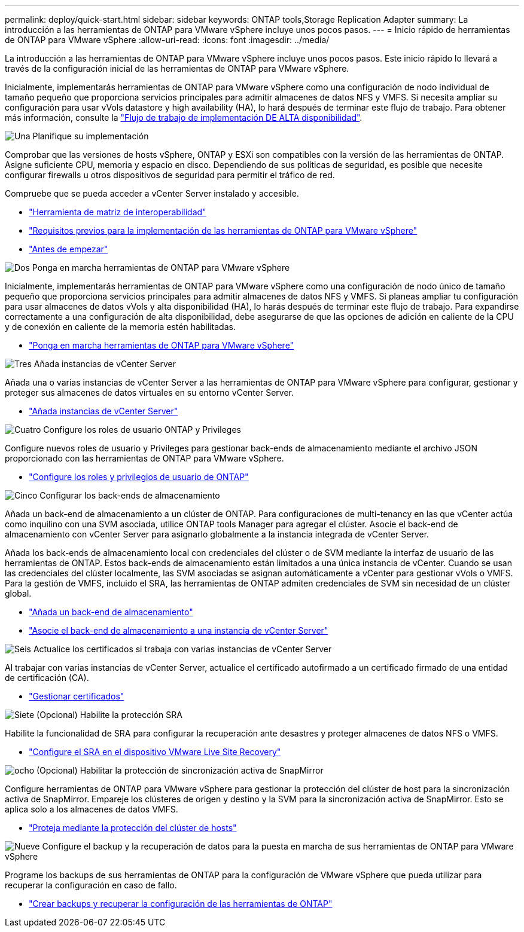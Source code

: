 ---
permalink: deploy/quick-start.html 
sidebar: sidebar 
keywords: ONTAP tools,Storage Replication Adapter 
summary: La introducción a las herramientas de ONTAP para VMware vSphere incluye unos pocos pasos. 
---
= Inicio rápido de herramientas de ONTAP para VMware vSphere
:allow-uri-read: 
:icons: font
:imagesdir: ../media/


[role="lead"]
La introducción a las herramientas de ONTAP para VMware vSphere incluye unos pocos pasos. Este inicio rápido lo llevará a través de la configuración inicial de las herramientas de ONTAP para VMware vSphere.

Inicialmente, implementarás herramientas de ONTAP para VMware vSphere como una configuración de nodo individual de tamaño pequeño que proporciona servicios principales para admitir almacenes de datos NFS y VMFS. Si necesita ampliar su configuración para usar vVols datastore y high availability (HA), lo hará después de terminar este flujo de trabajo. Para obtener más información, consulte la link:../deploy/ha-workflow.html["Flujo de trabajo de implementación DE ALTA disponibilidad"].

.image:https://raw.githubusercontent.com/NetAppDocs/common/main/media/number-1.png["Una"] Planifique su implementación
[role="quick-margin-para"]
Comprobar que las versiones de hosts vSphere, ONTAP y ESXi son compatibles con la versión de las herramientas de ONTAP. Asigne suficiente CPU, memoria y espacio en disco. Dependiendo de sus políticas de seguridad, es posible que necesite configurar firewalls u otros dispositivos de seguridad para permitir el tráfico de red.

[role="quick-margin-para"]
Compruebe que se pueda acceder a vCenter Server instalado y accesible.

[role="quick-margin-list"]
* https://imt.netapp.com/matrix/#welcome["Herramienta de matriz de interoperabilidad"]
* link:../deploy/prerequisites.html["Requisitos previos para la implementación de las herramientas de ONTAP para VMware vSphere"]
* link:../deploy/pre-deploy-checks.html["Antes de empezar"]


.image:https://raw.githubusercontent.com/NetAppDocs/common/main/media/number-2.png["Dos"] Ponga en marcha herramientas de ONTAP para VMware vSphere
[role="quick-margin-para"]
Inicialmente, implementarás herramientas de ONTAP para VMware vSphere como una configuración de nodo único de tamaño pequeño que proporciona servicios principales para admitir almacenes de datos NFS y VMFS. Si planeas ampliar tu configuración para usar almacenes de datos vVols y alta disponibilidad (HA), lo harás después de terminar este flujo de trabajo. Para expandirse correctamente a una configuración de alta disponibilidad, debe asegurarse de que las opciones de adición en caliente de la CPU y de conexión en caliente de la memoria estén habilitadas.

[role="quick-margin-list"]
* link:../deploy/ontap-tools-deployment.html["Ponga en marcha herramientas de ONTAP para VMware vSphere"]


.image:https://raw.githubusercontent.com/NetAppDocs/common/main/media/number-3.png["Tres"] Añada instancias de vCenter Server
[role="quick-margin-para"]
Añada una o varias instancias de vCenter Server a las herramientas de ONTAP para VMware vSphere para configurar, gestionar y proteger sus almacenes de datos virtuales en su entorno vCenter Server.

[role="quick-margin-list"]
* link:../configure/add-vcenter.html["Añada instancias de vCenter Server"]


.image:https://raw.githubusercontent.com/NetAppDocs/common/main/media/number-4.png["Cuatro"] Configure los roles de usuario ONTAP y Privileges
[role="quick-margin-para"]
Configure nuevos roles de usuario y Privileges para gestionar back-ends de almacenamiento mediante el archivo JSON proporcionado con las herramientas de ONTAP para VMware vSphere.

[role="quick-margin-list"]
* link:../configure/configure-user-role-and-privileges.html["Configure los roles y privilegios de usuario de ONTAP"]


.image:https://raw.githubusercontent.com/NetAppDocs/common/main/media/number-5.png["Cinco"] Configurar los back-ends de almacenamiento
[role="quick-margin-para"]
Añada un back-end de almacenamiento a un clúster de ONTAP. Para configuraciones de multi-tenancy en las que vCenter actúa como inquilino con una SVM asociada, utilice ONTAP tools Manager para agregar el clúster. Asocie el back-end de almacenamiento con vCenter Server para asignarlo globalmente a la instancia integrada de vCenter Server.

[role="quick-margin-para"]
Añada los back-ends de almacenamiento local con credenciales del clúster o de SVM mediante la interfaz de usuario de las herramientas de ONTAP. Estos back-ends de almacenamiento están limitados a una única instancia de vCenter. Cuando se usan las credenciales del clúster localmente, las SVM asociadas se asignan automáticamente a vCenter para gestionar vVols o VMFS. Para la gestión de VMFS, incluido el SRA, las herramientas de ONTAP admiten credenciales de SVM sin necesidad de un clúster global.

[role="quick-margin-list"]
* link:../configure/add-storage-backend.html["Añada un back-end de almacenamiento"]
* link:../configure/associate-storage-backend.html["Asocie el back-end de almacenamiento a una instancia de vCenter Server"]


.image:https://raw.githubusercontent.com/NetAppDocs/common/main/media/number-6.png["Seis"] Actualice los certificados si trabaja con varias instancias de vCenter Server
[role="quick-margin-para"]
Al trabajar con varias instancias de vCenter Server, actualice el certificado autofirmado a un certificado firmado de una entidad de certificación (CA).

[role="quick-margin-list"]
* link:../manage/certificate-manage.html["Gestionar certificados"]


.image:https://raw.githubusercontent.com/NetAppDocs/common/main/media/number-7.png["Siete"] (Opcional) Habilite la protección SRA
[role="quick-margin-para"]
Habilite la funcionalidad de SRA para configurar la recuperación ante desastres y proteger almacenes de datos NFS o VMFS.

[role="quick-margin-list"]
* link:../protect/configure-on-srm-appliance.html["Configure el SRA en el dispositivo VMware Live Site Recovery"]


.image:https://raw.githubusercontent.com/NetAppDocs/common/main/media/number-8.png["ocho"] (Opcional) Habilitar la protección de sincronización activa de SnapMirror
[role="quick-margin-para"]
Configure herramientas de ONTAP para VMware vSphere para gestionar la protección del clúster de host para la sincronización activa de SnapMirror. Empareje los clústeres de origen y destino y la SVM para la sincronización activa de SnapMirror. Esto se aplica solo a los almacenes de datos VMFS.

[role="quick-margin-list"]
* link:../configure/protect-cluster.html["Proteja mediante la protección del clúster de hosts"]


.image:https://raw.githubusercontent.com/NetAppDocs/common/main/media/number-9.png["Nueve"] Configure el backup y la recuperación de datos para la puesta en marcha de sus herramientas de ONTAP para VMware vSphere
[role="quick-margin-para"]
Programe los backups de sus herramientas de ONTAP para la configuración de VMware vSphere que pueda utilizar para recuperar la configuración en caso de fallo.

[role="quick-margin-list"]
* link:../manage/enable-backup.html["Crear backups y recuperar la configuración de las herramientas de ONTAP"]

